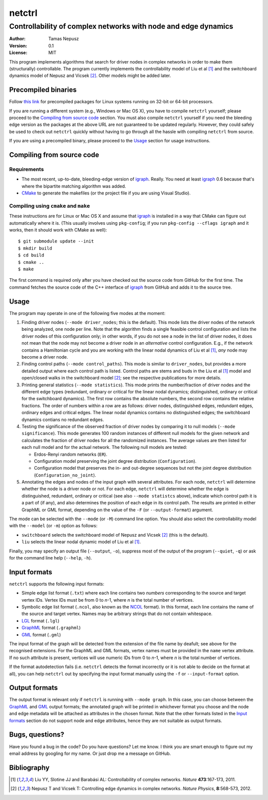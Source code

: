 =======
netctrl
=======
---------------------------------------------------------------
Controllability of complex networks with node and edge dynamics
---------------------------------------------------------------

:Author: Tamas Nepusz
:Version: 0.1
:License: MIT

This program implements algorithms that search for driver nodes in complex
networks in order to make them (structurally) controllable. The program
currently implements the controllability model of Liu et al [1]_ and the
switchboard dynamics model of Nepusz and Vicsek [2]_. Other models might be
added later.

Precompiled binaries
====================

Follow `this link <http://hal.elte.hu/~nepusz/files/netctrl>`_ for precompiled
packages for Linux systems running on 32-bit or 64-bit processors.

If you are running a different system (e.g., Windows or Mac OS X), you have to
compile ``netctrl`` yourself; please proceed to the `Compiling from source
code`_ section. You must also compile ``netctrl`` yourself if you need the
bleeding edge version as the packages at the above URL are not guaranteed to be
updated regularly.  However, they could safely be used to check out ``netctrl``
quickly without having to go through all the hassle with compiling ``netctrl``
from source.

If you are using a precompiled binary, please proceed to the Usage_ section
for usage instructions.

Compiling from source code
==========================

Requirements
------------

- The most recent, up-to-date, bleeding-edge version of igraph_. Really.
  You need at least igraph_ 0.6 because that's where the bipartite
  matching algorithm was added.

- CMake_ to generate the makefiles (or the project file if you are using
  Visual Studio).

.. _igraph: http://igraph.sourceforge.net
.. _Launchpad repository: http://launchpad.net/igraph/
.. _CMake: http://www.cmake.org

Compiling using ``cmake`` and ``make``
--------------------------------------

These instructions are for Linux or Mac OS X and assume that igraph_ is
installed in a way that CMake can figure out automatically where it is.
(This usually involves using ``pkg-config``; if you run ``pkg-config --cflags igraph``
and it works, then it should work with CMake as well)::

    $ git submodule update --init
    $ mkdir build
    $ cd build
    $ cmake ..
    $ make

The first command is required only after you have checked out the source code
from GitHub for the first time. The command fetches the source code of the
C++ interface of igraph_ from GitHub and adds it to the source tree.

Usage
=====

The program may operate in one of the following five modes at the moment:

1. Finding driver nodes (``--mode driver_nodes``; this is the default). This mode
   lists the driver nodes of the network being analyzed, one node per line.
   Note that the algorithm finds a single feasible control configuration and
   lists the driver nodes of this configuration only; in other words, if you do
   not see a node in the list of driver nodes, it does not mean that the node
   may not become a driver node in an *alternative* control configuration. E.g.,
   if the network contains a Hamiltonian cycle and you are working with the
   linear nodal dynamics of Liu et al [1]_, *any* node may become a driver node.

2. Finding control paths (``--mode control_paths``). This mode is similar to
   ``driver_nodes``, but provides a more detailed output where each control
   path is listed. Control paths are stems and buds in the Liu et al [1]_
   model and open/closed walks in the switchboard model [2]_; see the respective
   publications for more details.

3. Printing general statistics (``--mode statistics``). This mode prints
   the number/fraction of driver nodes and the  different edge types
   (redundant, ordinary or critical for the linear nodal dynamics;
   distinguished, ordinary or critical for the switchboard dynamics).
   The first row contains the absolute numbers, the second row contains
   the relative fractions. The order of numbers within a row are as follows:
   driver nodes, distinguished edges, redundant edges, ordinary edges and
   critical edges. The linear nodal dynamics contains no distinguished edges;
   the switchboard dynamics contians no redundant edges.

4. Testing the significance of the observed fraction of driver nodes by
   comparing it to null models (``--mode significance``). This mode generates
   100 random instances of different null models for the given network and
   calculates the fraction of driver nodes for all the randomized instances.
   The average values are then listed for each null model and for the actual
   network. The following null models are tested:

   - Erdos-Renyi random networks (``ER``).

   - Configuration model preserving the joint degree distribution
     (``Configuration``).

   - Configuration model that preserves the in- and out-degree sequences but
     not the joint degree distribution (``Configuration_no_joint``).

5. Annotating the edges and nodes of the input graph with several attributes.
   For each node, ``netctrl`` will determine whether the node is a driver node
   or not. For each edge, ``netctrl`` will determine whether the edge is
   distinguished, redundant, ordinary or critical (see also ``--mode statistcs``
   above), indicate which control path it is a part of (if any), and also
   determines the position of each edge in its control path. The results are
   printed in either GraphML or GML format, depending on the value of the
   ``-F`` (or ``--output-format``) argument.

The mode can be selected with the ``--mode`` (or ``-M``) command line option.
You should also select the controllability model with the ``--model`` (or ``-m``)
option as follows:

- ``switchboard`` selects the switchboard model of Nepusz and Vicsek [2]_
  (this is the default).

- ``liu`` selects the linear nodal dynamic model of Liu et al [1]_.

Finally, you may specify an output file (``--output``, ``-o``), suppress most
of the output of the program (``--quiet``, ``-q``) or ask for the command
line help (``--help``, ``-h``).

Input formats
=============

``netctrl`` supports the following input formats:

- Simple edge list format (``.txt``) where each line contains two *numbers*
  corresponding to the source and target vertex IDs. Vertex IDs must be from
  0 to *n*-1, where *n* is the total number of vertices.

- Symbolic edge list format (``.ncol``, also known as the NCOL_ format). In
  this format, each line contains the name of the source and target vertex.
  Names may be arbitrary strings that do not contain whitespace.

- LGL_ format (``.lgl``)

- GraphML_ format (``.graphml``)

- GML_ format (``.gml``)

.. _LGL: http://lgl.sourceforge.net/#FileFormat
.. _NCOL: http://lgl.sourceforge.net/#FileFormat
.. _GraphML: http://graphml.graphdrawing.org
.. _GML: http://www.fim.uni-passau.de/en/fim/faculty/chairs/theoretische-informatik/projects.html

The input format of the graph will be detected from the extension of the file
name by deafult; see above for the recognised extensions.  For the GraphML and GML
formats, vertex names must be provided in the ``name`` vertex attribute. If no
such attribute is present, vertices will use numeric IDs from 0 to *n*-1, where
*n* is the total number of vertices.

If the format autodetection fails (i.e. ``netctrl`` detects the format incorrectly
or it is not able to decide on the format at all), you can help ``netctrl`` out
by specifying the input format manually using the ``-f`` or ``--input-format``
option.

Output formats
==============

The output format is relevant only if ``netctrl`` is running with ``--mode graph``.
In this case, you can choose between the GraphML_ and GML_ output formats; the
annotated graph will be printed in whichever format you choose and the
node and edge metadata will be attached as attributes in the chosen format.
Note that the other formats listed in the `Input formats`_ section do not support
node and edge attributes, hence they are not suitable as output formats.

Bugs, questions?
================

Have you found a bug in the code? Do you have questions? Let me know.
I think you are smart enough to figure out my email address by googling
for my name. Or just drop me a message on GitHub.

Bibliography
============

.. [1] Liu YY, Slotine JJ and Barabási AL: Controllability of complex
       networks. *Nature* **473**:167-173, 2011.

.. [2] Nepusz T and Vicsek T: Controlling edge dynamics in complex
       networks. *Nature Physics*, **8**:568-573, 2012.

